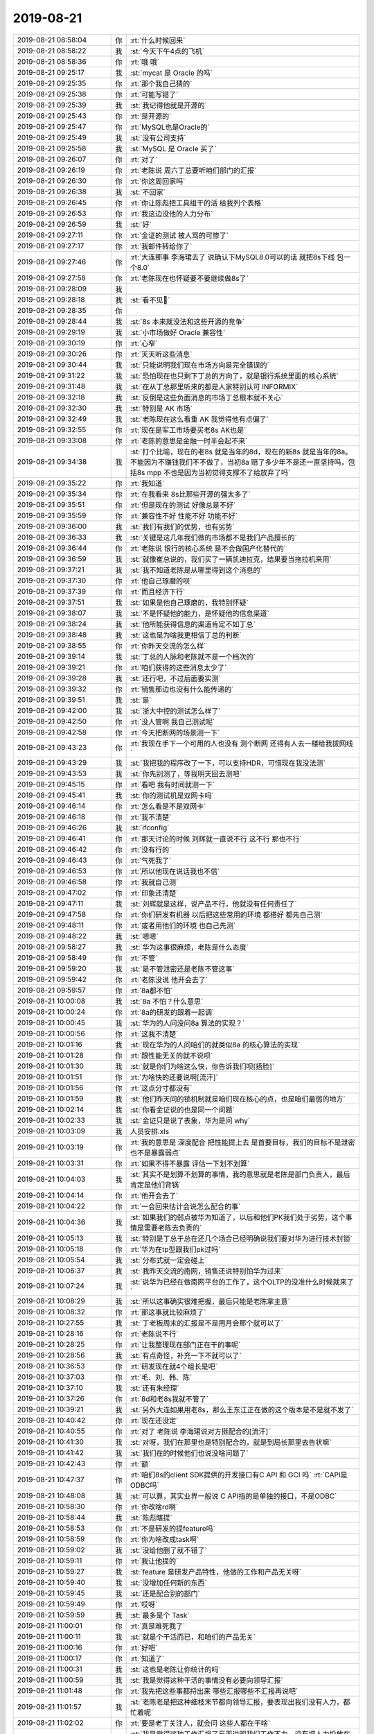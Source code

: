 2019-08-21
-------------

.. list-table::
   :widths: 25, 1, 60

   * - 2019-08-21 08:58:04
     - 你
     - :rt:`什么时候回来`
   * - 2019-08-21 08:58:22
     - 我
     - :st:`今天下午4点的飞机`
   * - 2019-08-21 08:58:36
     - 你
     - :rt:`哦 哦`
   * - 2019-08-21 09:25:17
     - 我
     - :st:`mycat 是 Oracle 的吗`
   * - 2019-08-21 09:25:35
     - 你
     - :rt:`那个我自己猜的`
   * - 2019-08-21 09:25:38
     - 你
     - :rt:`可能写错了`
   * - 2019-08-21 09:25:39
     - 我
     - :st:`我记得他就是开源的`
   * - 2019-08-21 09:25:43
     - 你
     - :rt:`是开源的`
   * - 2019-08-21 09:25:47
     - 你
     - :rt:`MySQL也是Oracle的`
   * - 2019-08-21 09:25:49
     - 我
     - :st:`没有公司支持`
   * - 2019-08-21 09:25:58
     - 我
     - :st:`MySQL 是 Oracle 买了`
   * - 2019-08-21 09:26:07
     - 你
     - :rt:`对了`
   * - 2019-08-21 09:26:19
     - 你
     - :rt:`老陈说 周六丁总要听咱们部门的汇报`
   * - 2019-08-21 09:26:30
     - 你
     - :rt:`你这周回家吗`
   * - 2019-08-21 09:26:38
     - 我
     - :st:`不回家`
   * - 2019-08-21 09:26:45
     - 你
     - :rt:`你让陈彪把工具组干的活 给我列个表格`
   * - 2019-08-21 09:26:53
     - 你
     - :rt:`我这边没他的人力分布`
   * - 2019-08-21 09:26:59
     - 我
     - :st:`好`
   * - 2019-08-21 09:27:11
     - 你
     - :rt:`金证的测试 被人骂的可惨了`
   * - 2019-08-21 09:27:17
     - 你
     - :rt:`我邮件转给你了`
   * - 2019-08-21 09:27:46
     - 你
     - :rt:`大连那事 李海珺去了 说确认下MySQL8.0可以的话 就把8s下线 包一个8.0`
   * - 2019-08-21 09:27:58
     - 你
     - :rt:`老陈现在也怀疑要不要继续做8s了`
   * - 2019-08-21 09:28:09
     - 我
     - .. image:: /images/333285.jpg
          :width: 100px
   * - 2019-08-21 09:28:18
     - 我
     - :st:`看不见🙈`
   * - 2019-08-21 09:28:35
     - 你
     - .. image:: /images/333287.jpg
          :width: 100px
   * - 2019-08-21 09:28:44
     - 我
     - :st:`8s 本来就没法和这些开源的竞争`
   * - 2019-08-21 09:29:19
     - 我
     - :st:`小市场做好 Oracle 兼容性`
   * - 2019-08-21 09:30:19
     - 你
     - :rt:`心窄`
   * - 2019-08-21 09:30:26
     - 你
     - :rt:`天天听这些消息`
   * - 2019-08-21 09:30:44
     - 我
     - :st:`只能说明我们现在市场方向是完全错误的`
   * - 2019-08-21 09:31:22
     - 我
     - :st:`恐怕现在也只剩下丁总的方向了，就是银行系统里面的核心系统`
   * - 2019-08-21 09:31:48
     - 我
     - :st:`在从丁总那里听来的都是人家特别认可 INFORMIX`
   * - 2019-08-21 09:32:18
     - 我
     - :st:`反倒是这些负面消息的市场丁总根本就不关心`
   * - 2019-08-21 09:32:30
     - 我
     - :st:`特别是 AK 市场`
   * - 2019-08-21 09:32:49
     - 我
     - :st:`老陈现在这么看重 AK 我觉得他有点偏了`
   * - 2019-08-21 09:32:55
     - 你
     - :rt:`现在是军工市场要买老8s AK也是`
   * - 2019-08-21 09:33:08
     - 你
     - :rt:`老陈的意思是金融一时半会起不来`
   * - 2019-08-21 09:34:38
     - 我
     - :st:`打个比喻，现在的老8s 就是当年的8d，现在的新8s 就是当年的8a。不能因为不赚钱我们不不做了，当初8a 赔了多少年不是还一直坚持吗，包括8s mpp 不也是因为当初觉得支撑不了给放弃了吗`
   * - 2019-08-21 09:35:22
     - 你
     - :rt:`我知道`
   * - 2019-08-21 09:35:34
     - 你
     - :rt:`在我看来 8s比那些开源的强太多了`
   * - 2019-08-21 09:35:51
     - 你
     - :rt:`但是现在的测试 好像总是不好`
   * - 2019-08-21 09:35:59
     - 你
     - :rt:`兼容性不好 性能不好 功能不好`
   * - 2019-08-21 09:36:00
     - 我
     - :st:`我们有我们的优势，也有劣势`
   * - 2019-08-21 09:36:33
     - 我
     - :st:`关键是这几年我们做的市场都不是我们产品擅长的`
   * - 2019-08-21 09:36:44
     - 你
     - :rt:`老陈说 银行的核心系统 是不会做国产化替代的`
   * - 2019-08-21 09:36:59
     - 我
     - :st:`就像崔总说的，我们买了一辆凯迪拉克，结果要当拖拉机来用`
   * - 2019-08-21 09:37:21
     - 我
     - :st:`我不知道老陈是从哪里得到这个消息的`
   * - 2019-08-21 09:37:30
     - 你
     - :rt:`他自己琢磨的呗`
   * - 2019-08-21 09:37:39
     - 你
     - :rt:`而且经济下行`
   * - 2019-08-21 09:37:51
     - 我
     - :st:`如果是他自己琢磨的，我特别怀疑`
   * - 2019-08-21 09:38:07
     - 我
     - :st:`不是怀疑他的能力，是怀疑他的信息渠道`
   * - 2019-08-21 09:38:24
     - 我
     - :st:`他所能获得信息的渠道肯定不如丁总`
   * - 2019-08-21 09:38:48
     - 我
     - :st:`这也是为啥我更相信丁总的判断`
   * - 2019-08-21 09:38:55
     - 你
     - :rt:`你昨天交流的怎么样`
   * - 2019-08-21 09:39:14
     - 我
     - :st:`丁总的人脉和老陈就不是一个档次的`
   * - 2019-08-21 09:39:21
     - 你
     - :rt:`咱们获得的这些消息太少了`
   * - 2019-08-21 09:39:28
     - 我
     - :st:`还行吧，不过后面要实测`
   * - 2019-08-21 09:39:32
     - 你
     - :rt:`销售那边也没有什么能传递的`
   * - 2019-08-21 09:39:51
     - 我
     - :st:`是`
   * - 2019-08-21 09:42:00
     - 我
     - :st:`浙大中控的测试怎么样了`
   * - 2019-08-21 09:42:50
     - 你
     - :rt:`没人管啊 我自己测试呢`
   * - 2019-08-21 09:42:58
     - 你
     - :rt:`今天把断网的场景测一下`
   * - 2019-08-21 09:43:23
     - 你
     - :rt:`我现在手下一个可用的人也没有 测个断网 还得有人去一楼给我拔网线`
   * - 2019-08-21 09:43:29
     - 我
     - :st:`我把我的程序改了一下，可以支持HDR，可惜现在我没法测`
   * - 2019-08-21 09:43:53
     - 我
     - :st:`你先别测了，等我明天回去测吧`
   * - 2019-08-21 09:45:15
     - 你
     - :rt:`看吧 我有时间就测一下`
   * - 2019-08-21 09:45:41
     - 我
     - :st:`你的测试机是双网卡吗`
   * - 2019-08-21 09:46:14
     - 你
     - :rt:`怎么看是不是双网卡`
   * - 2019-08-21 09:46:18
     - 你
     - :rt:`我不清楚`
   * - 2019-08-21 09:46:26
     - 我
     - :st:`ifconfig`
   * - 2019-08-21 09:46:41
     - 你
     - :rt:`那天讨论的时候 刘辉就一直说不行 这不行 那也不行`
   * - 2019-08-21 09:46:42
     - 你
     - :rt:`没有行的`
   * - 2019-08-21 09:46:43
     - 你
     - :rt:`气死我了`
   * - 2019-08-21 09:46:53
     - 你
     - :rt:`所以他现在说话我也不信`
   * - 2019-08-21 09:46:58
     - 你
     - :rt:`我就自己测`
   * - 2019-08-21 09:47:02
     - 你
     - :rt:`印象还清楚`
   * - 2019-08-21 09:47:11
     - 我
     - :st:`刘辉就是这样，说产品不行，他就没有任何责任了`
   * - 2019-08-21 09:47:58
     - 你
     - :rt:`你们研发有机器 以后把这些常用的环境 都搭好 都先自己测`
   * - 2019-08-21 09:48:11
     - 你
     - :rt:`或者用他们的环境 也自己先测`
   * - 2019-08-21 09:48:22
     - 我
     - :st:`嗯嗯`
   * - 2019-08-21 09:58:27
     - 我
     - :st:`华为这事很麻烦，老陈是什么态度`
   * - 2019-08-21 09:58:49
     - 你
     - :rt:`不管`
   * - 2019-08-21 09:59:20
     - 我
     - :st:`是不管泄密还是老陈不管这事`
   * - 2019-08-21 09:59:42
     - 你
     - :rt:`老陈没说 他开会去了`
   * - 2019-08-21 09:59:57
     - 你
     - :rt:`8a都不怕`
   * - 2019-08-21 10:00:08
     - 我
     - :st:`8a 不怕？什么意思`
   * - 2019-08-21 10:00:24
     - 你
     - :rt:`8a的研发的跟着一起调`
   * - 2019-08-21 10:00:45
     - 我
     - :st:`华为的人问没问8a 算法的实现？`
   * - 2019-08-21 10:00:56
     - 你
     - :rt:`这我不清楚`
   * - 2019-08-21 10:01:16
     - 我
     - :st:`现在华为的人问咱们的就类似8a 的核心算法的实现`
   * - 2019-08-21 10:01:28
     - 你
     - :rt:`跟性能无关的就不说呗`
   * - 2019-08-21 10:01:30
     - 我
     - :st:`就是你们为啥这么快，你告诉我们呗[捂脸]`
   * - 2019-08-21 10:01:51
     - 你
     - :rt:`为啥快的还要说啊[流汗]`
   * - 2019-08-21 10:01:56
     - 你
     - :rt:`这点分寸都没有`
   * - 2019-08-21 10:01:59
     - 我
     - :st:`他们昨天问的锁机制就是咱们现在核心的点，也是咱们最弱的地方`
   * - 2019-08-21 10:02:14
     - 我
     - :st:`你看金证说的也是同一个问题`
   * - 2019-08-21 10:02:33
     - 我
     - :st:`金证只是说了表象，华为是问 why`
   * - 2019-08-21 10:03:09
     - 我
     - 人员安排.xls
   * - 2019-08-21 10:03:19
     - 你
     - :rt:`我的意思是 深度配合 把性能提上去 是首要目标，我们的目标不是泄密 也不是暴露弱点`
   * - 2019-08-21 10:03:31
     - 你
     - :rt:`如果不得不暴露 评估一下划不划算`
   * - 2019-08-21 10:04:03
     - 我
     - :st:`其实不是划算不划算的事情，我的意思就是老陈是部门负责人，最后肯定是他们背锅`
   * - 2019-08-21 10:04:14
     - 你
     - :rt:`他开会去了`
   * - 2019-08-21 10:04:22
     - 你
     - :rt:`一会回来估计会说怎么配合的事`
   * - 2019-08-21 10:04:36
     - 我
     - :st:`如果我们的弱点被华为知道了，以后和他们PK我们处于劣势，这个事情是需要老陈去负责的`
   * - 2019-08-21 10:05:13
     - 我
     - :st:`特别是丁总于总在还几个场合已经明确说我们要对华为进行技术封锁`
   * - 2019-08-21 10:05:18
     - 你
     - :rt:`华为在tp型跟我们pk过吗`
   * - 2019-08-21 10:05:54
     - 我
     - :st:`分布式就一定会碰上`
   * - 2019-08-21 10:06:37
     - 我
     - :st:`我昨天交流的南网，销售还说特别怕华为过来`
   * - 2019-08-21 10:07:24
     - 我
     - :st:`说华为已经在做南网平台的工作了，这个OLTP的没准什么时候就来了`
   * - 2019-08-21 10:08:29
     - 我
     - :st:`所以这事确实很难把握，最后只能是老陈拿主意`
   * - 2019-08-21 10:08:32
     - 你
     - :rt:`那这事就比较麻烦了`
   * - 2019-08-21 10:27:55
     - 我
     - :st:`丁老板周末的汇报是不是用月会那个就可以了`
   * - 2019-08-21 10:28:16
     - 你
     - :rt:`老陈说不行`
   * - 2019-08-21 10:28:25
     - 你
     - :rt:`让我整理现在部门正在干的事呢`
   * - 2019-08-21 10:28:56
     - 我
     - :st:`有点奇怪，补充一下不就可以了`
   * - 2019-08-21 10:36:53
     - 你
     - :rt:`研发现在就4个组长是吧`
   * - 2019-08-21 10:37:03
     - 你
     - :rt:`毛、刘、韩、陈`
   * - 2019-08-21 10:37:10
     - 我
     - :st:`还有朱经理`
   * - 2019-08-21 10:37:26
     - 你
     - :rt:`8d和老8s我就不管了`
   * - 2019-08-21 10:39:21
     - 我
     - :st:`另外大连如果用老8s，那么王东江正在做的这个版本是不是就不发了`
   * - 2019-08-21 10:40:42
     - 你
     - :rt:`现在还没定`
   * - 2019-08-21 10:40:55
     - 你
     - :rt:`对了 老陈说 李海珺说对方挺配合的[流汗]`
   * - 2019-08-21 10:41:30
     - 我
     - :st:`对呀，我们在那里也是特别配合的，就是到局长那里去告状嘛`
   * - 2019-08-21 10:41:42
     - 我
     - :st:`我们在的时候他们也说没啥问题了`
   * - 2019-08-21 10:42:43
     - 你
     - :rt:`额`
   * - 2019-08-21 10:47:37
     - 你
     - :rt:`咱们8s的client SDK提供的开发接口有C API 和 GCI 吗`
       :rt:`CAPI是ODBC吗`
   * - 2019-08-21 10:48:08
     - 我
     - :st:`可以算，其实业界一般说 C API指的是单独的接口，不是ODBC`
   * - 2019-08-21 10:58:30
     - 你
     - :rt:`你改啥rd啊`
   * - 2019-08-21 10:58:44
     - 我
     - :st:`陈彪瞎提`
   * - 2019-08-21 10:58:53
     - 你
     - :rt:`不是研发的提feature吗`
   * - 2019-08-21 10:58:59
     - 你
     - :rt:`你为啥改成task啊`
   * - 2019-08-21 10:59:02
     - 我
     - :st:`没给他删了就不错了`
   * - 2019-08-21 10:59:11
     - 你
     - :rt:`我让他提的`
   * - 2019-08-21 10:59:27
     - 我
     - :st:`feature 是研发产品特性，他做的工作和产品无关呀`
   * - 2019-08-21 10:59:40
     - 我
     - :st:`没增加任何新的东西`
   * - 2019-08-21 10:59:45
     - 我
     - :st:`还是配合别的部门`
   * - 2019-08-21 10:59:49
     - 你
     - :rt:`哎呀`
   * - 2019-08-21 10:59:59
     - 我
     - :st:`最多是个 Task`
   * - 2019-08-21 11:00:01
     - 你
     - :rt:`真是难死我了`
   * - 2019-08-21 11:00:11
     - 我
     - :st:`就是个干活而已，和咱们的产品无关`
   * - 2019-08-21 11:00:16
     - 你
     - :rt:`好吧`
   * - 2019-08-21 11:00:17
     - 你
     - :rt:`知道了`
   * - 2019-08-21 11:00:31
     - 我
     - :st:`这也是老陈让你统计的吗`
   * - 2019-08-21 11:00:59
     - 我
     - :st:`我是觉得这种干活的事情没有必要向领导汇报`
   * - 2019-08-21 11:01:48
     - 你
     - :rt:`我先把这些事都捋出来 哪些汇报哪些不汇报再说吧`
   * - 2019-08-21 11:01:57
     - 我
     - :st:`老陈老是把这种细枝末节都向领导汇报，要表现出我们没有人力，都忙着呢`
   * - 2019-08-21 11:02:02
     - 你
     - :rt:`要是老丁关注人，就会问 这些人都在干啥`
   * - 2019-08-21 11:02:19
     - 我
     - :st:`我是觉得这种工作汇报了反而说明我们工作不力，没有把人力投放在最需要的地方`
   * - 2019-08-21 11:02:29
     - 我
     - :st:`只是这些事情不得不做而已`
   * - 2019-08-21 11:02:44
     - 你
     - :rt:`我没觉得有啥大是大非的`
   * - 2019-08-21 11:03:44
     - 你
     - :rt:`汇报前都过一下 免得问起来不知道`
   * - 2019-08-21 12:34:43
     - 我
     - [链接] `TiDB 新特性漫谈：悲观事务 <http://mp.weixin.qq.com/s?__biz=MzI3NDIxNTQyOQ==&mid=2247489495&idx=1&sn=021c9bdfa7774d634ef9a79e9db24ff3&chksm=eb1630bddc61b9ab01eec25a3ec5415399c8a17c36efef3848480c97282711537292505c8556&mpshare=1&scene=1&srcid=0821xkcN5a1DAiSNNCtgmqMO&sharer_sharetime=1566362076217&sharer_shareid=62fb900a1833e90e9d89107e4699d25e#rd>`_
   * - 2019-08-21 12:35:30
     - 我
     - :st:`从好里说他们刚刚做悲观锁，这是我们的标准实现`
   * - 2019-08-21 12:36:11
     - 我
     - :st:`从坏里说人家乐观悲观锁都有了，我们只有悲观锁`
   * - 2019-08-21 14:05:12
     - 我
     - :st:`忙吗，我到机场了`
   * - 2019-08-21 14:06:11
     - 你
     - :rt:`不算忙`
   * - 2019-08-21 14:06:21
     - 你
     - :rt:`把列表发给陈总了`
   * - 2019-08-21 14:06:30
     - 我
     - :st:`嗯，看见了`
   * - 2019-08-21 14:08:09
     - 我
     - :st:`你写的关于红楼梦那段，我没看懂你想表达的意思[捂脸]`
   * - 2019-08-21 14:11:57
     - 你
     - :rt:`唉`
   * - 2019-08-21 14:12:01
     - 你
     - :rt:`我说得太乱了`
   * - 2019-08-21 14:12:22
     - 你
     - :rt:`我刚才跟老陈说 让以后有交流的 考虑带着我`
   * - 2019-08-21 14:12:31
     - 你
     - :rt:`他跟我白扯半天 说为啥不带我`
   * - 2019-08-21 14:12:35
     - 你
     - :rt:`[流汗]`
   * - 2019-08-21 14:12:39
     - 我
     - :st:`呵呵`
   * - 2019-08-21 14:13:41
     - 我
     - :st:`简直了，又不是什么坏事，对他也没有损失`
   * - 2019-08-21 14:14:53
     - 你
     - :rt:`他倒不是不想带我 就是说了一堆 出去跟在家是一样的 什么什么的`
   * - 2019-08-21 14:15:20
     - 你
     - :rt:`说要把对内的这些事弄好 再弄对外的`
   * - 2019-08-21 14:15:33
     - 你
     - :rt:`我说这个不冲突 我也不会耽误`
   * - 2019-08-21 14:15:41
     - 你
     - :rt:`又扯了半天别的`
   * - 2019-08-21 14:15:51
     - 你
     - :rt:`就知道会这样`
   * - 2019-08-21 14:15:57
     - 你
     - :rt:`他总是这样`
   * - 2019-08-21 14:16:56
     - 我
     - :st:`唉，其实像这次交流我就特别想你在，昨天我的思路明显被限制了，很多需求没有挖透`
   * - 2019-08-21 14:19:30
     - 你
     - :rt:`啊`
   * - 2019-08-21 14:19:39
     - 你
     - :rt:`不至于吧`
   * - 2019-08-21 14:19:54
     - 你
     - :rt:`下周三好像又有分布式的交流`
   * - 2019-08-21 14:20:05
     - 你
     - :rt:`老陈说让你去 我到时候说说 带着我`
   * - 2019-08-21 14:20:12
     - 我
     - :st:`啊，又是哪里`
   * - 2019-08-21 14:20:19
     - 你
     - :rt:`不知道`
   * - 2019-08-21 14:25:18
     - 你
     - :rt:`他下周二还得出差`
   * - 2019-08-21 14:25:35
     - 你
     - :rt:`去跟金融过产品怎么打市场`
   * - 2019-08-21 14:25:52
     - 我
     - :st:`唉，这事早该做了`
   * - 2019-08-21 14:26:10
     - 你
     - :rt:`跟军队的过完了 说还是用老8s 说DB4咱们中标了`
   * - 2019-08-21 14:26:28
     - 你
     - :rt:`看看差哪评估一下 我看给你发邮件了`
   * - 2019-08-21 14:26:54
     - 我
     - :st:`回来我看看，我记得最后是用SDS`
   * - 2019-08-21 14:27:03
     - 你
     - :rt:`晕 你看看吧`
   * - 2019-08-21 14:28:11
     - 我
     - :st:`我记得最后是老毛和陈彪去的，后来好像是听李俊旗说的最后用SDS`
   * - 2019-08-21 14:28:41
     - 我
     - :st:`现在的8t mpp当时就是为这个项目做的`
   * - 2019-08-21 14:29:20
     - 你
     - :rt:`是`
   * - 2019-08-21 14:29:24
     - 你
     - :rt:`等回来看看吧`
   * - 2019-08-21 14:29:37
     - 我
     - :st:`嗯`
   * - 2019-08-21 14:47:44
     - 你
     - :rt:`你们那个单机性能提升 是为了给一写多读分布式做的吗`
   * - 2019-08-21 14:48:14
     - 我
     - :st:`唉，别提了。`
   * - 2019-08-21 14:48:22
     - 你
     - :rt:`咋了`
   * - 2019-08-21 14:48:26
     - 我
     - :st:`最早提出单机性能提升的是老陈`
   * - 2019-08-21 14:48:55
     - 我
     - :st:`可是现象做的这些其实都是小打小闹，没有根本上的提升`
   * - 2019-08-21 14:49:08
     - 你
     - :rt:`啊`
   * - 2019-08-21 14:49:34
     - 我
     - :st:`我和老陈 吕迅都说过，他们不置可否，我也就没心气了`
   * - 2019-08-21 14:50:00
     - 你
     - :rt:`一写多读的分布式 如果不做读写分离 行吗`
   * - 2019-08-21 14:50:09
     - 我
     - :st:`我最想做的是昨天给你看的华为测出的锁的问题，`
   * - 2019-08-21 14:50:22
     - 你
     - :rt:`哦`
   * - 2019-08-21 14:50:26
     - 你
     - :rt:`现在做也不晚`
   * - 2019-08-21 14:50:28
     - 我
     - :st:`可以用，不够完美`
   * - 2019-08-21 14:50:47
     - 你
     - :rt:`那测试的时候 怎么把读写分开啊`
   * - 2019-08-21 14:50:55
     - 你
     - :rt:`压力怎么传到读节点上`
   * - 2019-08-21 14:51:25
     - 我
     - :st:`一写多读 读写分离 单机锁 这三个要是解决了我们就有一个很好的方案了`
   * - 2019-08-21 14:51:56
     - 我
     - :st:`现在没有好办法，只能是不同的数据库连接`
   * - 2019-08-21 14:55:13
     - 你
     - :rt:`你写过一般分布式的计划 你电脑上有吗`
   * - 2019-08-21 14:55:15
     - 你
     - :rt:`发给我`
   * - 2019-08-21 14:55:45
     - 我
     - :st:`是给丁总的那个吗`
   * - 2019-08-21 14:55:58
     - 你
     - :rt:`就是计划的`
   * - 2019-08-21 14:57:10
     - 我
     - 一写多读分布式集群开发计划.docx
   * - 2019-08-21 14:57:28
     - 我
     - :st:`是这个吗`
   * - 2019-08-21 14:57:33
     - 你
     - :rt:`是`
   * - 2019-08-21 15:28:26
     - 我
     - :st:`登机了`
   * - 2019-08-21 15:28:34
     - 你
     - :rt:`几个小时`
   * - 2019-08-21 15:29:11
     - 我
     - :st:`三个小时`
   * - 2019-08-21 15:29:29
     - 你
     - :rt:`好 一路平安`
   * - 2019-08-21 15:29:30
     - 你
     - :rt:`歇会吧`
   * - 2019-08-21 15:29:35
     - 我
     - :st:`嗯嗯`